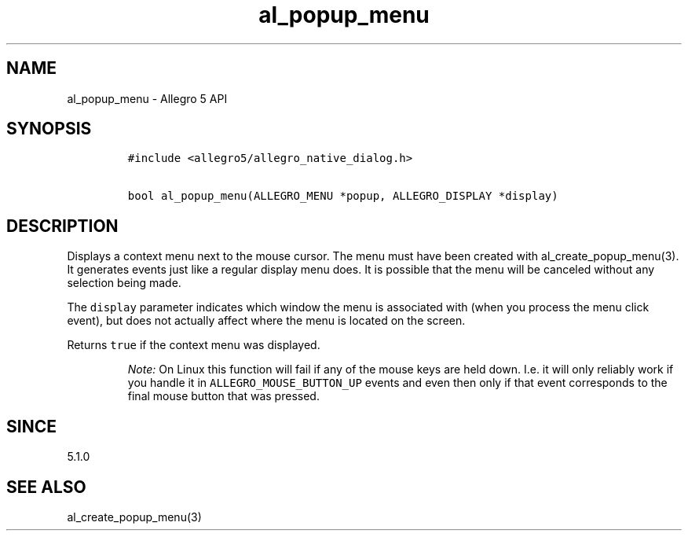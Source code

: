 .\" Automatically generated by Pandoc 3.1.3
.\"
.\" Define V font for inline verbatim, using C font in formats
.\" that render this, and otherwise B font.
.ie "\f[CB]x\f[]"x" \{\
. ftr V B
. ftr VI BI
. ftr VB B
. ftr VBI BI
.\}
.el \{\
. ftr V CR
. ftr VI CI
. ftr VB CB
. ftr VBI CBI
.\}
.TH "al_popup_menu" "3" "" "Allegro reference manual" ""
.hy
.SH NAME
.PP
al_popup_menu - Allegro 5 API
.SH SYNOPSIS
.IP
.nf
\f[C]
#include <allegro5/allegro_native_dialog.h>

bool al_popup_menu(ALLEGRO_MENU *popup, ALLEGRO_DISPLAY *display)
\f[R]
.fi
.SH DESCRIPTION
.PP
Displays a context menu next to the mouse cursor.
The menu must have been created with al_create_popup_menu(3).
It generates events just like a regular display menu does.
It is possible that the menu will be canceled without any selection
being made.
.PP
The \f[V]display\f[R] parameter indicates which window the menu is
associated with (when you process the menu click event), but does not
actually affect where the menu is located on the screen.
.PP
Returns \f[V]true\f[R] if the context menu was displayed.
.RS
.PP
\f[I]Note:\f[R] On Linux this function will fail if any of the mouse
keys are held down.
I.e.
it will only reliably work if you handle it in
\f[V]ALLEGRO_MOUSE_BUTTON_UP\f[R] events and even then only if that
event corresponds to the final mouse button that was pressed.
.RE
.SH SINCE
.PP
5.1.0
.SH SEE ALSO
.PP
al_create_popup_menu(3)
